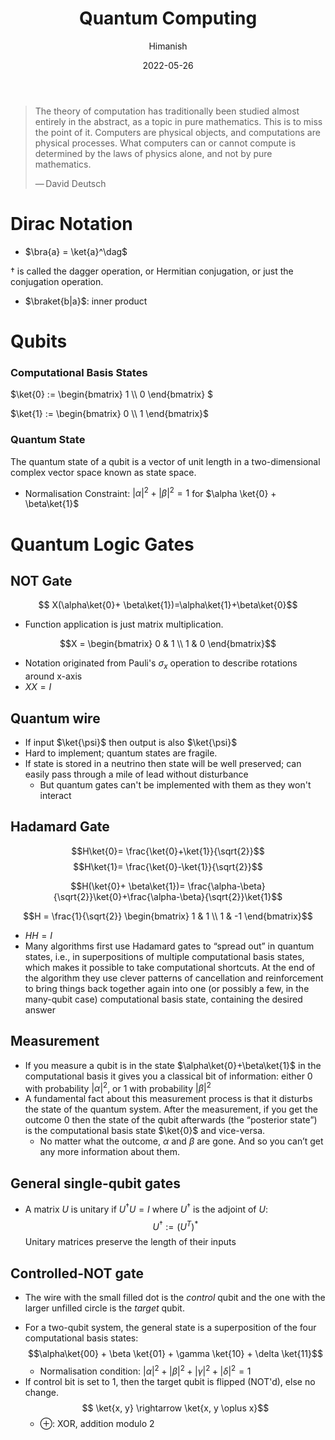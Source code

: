 #+title: Quantum Computing
#+date: 2022-05-26
#+author: Himanish

#+hugo_section: notes
#+hugo_categories: phy cs
#+hugo_menu: :menu "main" :weight 2001

#+startup: content

#+hugo_base_dir: ../
#+hugo_section: ./

#+hugo_weight: auto
#+hugo_auto_set_lastmod: t
#+hugo_custom_front_matter: :mathjax t
#+hugo_paired_shortcodes: %sidenote

#+begin_quote
The theory of computation has traditionally been studied almost entirely in the abstract, as a topic in pure mathematics. This is to miss the point of it. Computers are physical objects, and computations are physical processes. What computers can or cannot compute is determined by the laws of physics alone, and not by pure mathematics.

— David Deutsch
#+end_quote

* Dirac Notation
- \(\bra{a} = \ket{a}^\dag\)
#+begin_sidenote
\(\dag\) is called the dagger operation, or Hermitian conjugation, or just the conjugation operation.
#+end_sidenote
- \(\braket{b|a}\): inner product
* Qubits
*** Computational Basis States
\(\ket{0} := \begin{bmatrix} 1 \\ 0 \end{bmatrix}
\)

\(\ket{1} := \begin{bmatrix} 0 \\ 1 \end{bmatrix}\)
*** Quantum State
The quantum state of a qubit is a vector of unit length in a two-dimensional complex vector space known as state space.
- Normalisation Constraint: \(|\alpha|^2+|\beta|^2 = 1\) for \(\alpha \ket{0} + \beta\ket{1}\)
* Quantum Logic Gates
** NOT Gate
\[ X(\alpha\ket{0}+ \beta\ket{1})=\alpha\ket{1}+\beta\ket{0}\]
- Function application is just matrix multiplication.
\[X = \begin{bmatrix} 0 & 1 \\ 1 & 0 \end{bmatrix}\]
- Notation originated from Pauli's \(\sigma_x\) operation to describe rotations around x-axis
- \(XX = I\)
** Quantum wire
- If input \(\ket{\psi}\) then output is also \(\ket{\psi}\)
- Hard to implement; quantum states are fragile.
- If state is stored in a neutrino then state will be well preserved; can easily pass through a mile of lead without disturbance
  - But quantum gates can't be implemented with them as they won't interact
** Hadamard Gate
 \[H\ket{0}= \frac{\ket{0}+\ket{1}}{\sqrt{2}}\]
 \[H\ket{1}= \frac{\ket{0}-\ket{1}}{\sqrt{2}}\]

 \[H(\ket{0}+ \beta\ket{1})= \frac{\alpha-\beta}{\sqrt{2}}\ket{0}+\frac{\alpha-\beta}{\sqrt{2}}\ket{1}\]

\[H = \frac{1}{\sqrt{2}} \begin{bmatrix} 1 & 1 \\ 1 & -1 \end{bmatrix}\]
- \(HH = I\)
- Many algorithms first use Hadamard gates to “spread out” in quantum states, i.e., in superpositions of multiple computational basis states, which makes it possible to take computational shortcuts.  At the end of the algorithm they use clever patterns of cancellation and reinforcement to bring things back together again into one (or possibly a few, in the many-qubit case) computational basis state, containing the desired answer
** Measurement
- If you measure a qubit is in the state \(\alpha\ket{0}+\beta\ket{1}\) in the computational basis it gives you a classical bit of information: either 0 with probability \(|\alpha|^2\), or 1 with probability \(|\beta|^2\)
- A fundamental fact about this measurement process is that it disturbs the state of the quantum system.  After the measurement, if you get the outcome 0 then the state of the qubit afterwards (the “posterior state”) is the computational basis state \(\ket{0}\) and vice-versa.
  - No matter what the outcome, \(\alpha\) and \(\beta\) are gone. And so you can’t get any more information about them.
** General single-qubit gates
- A matrix  \(U\) is unitary if \(U^{\dag}U = I\) where \(U^{\dag}\) is the adjoint of  \(U\): \[U^{\dag} := (U^T)^*\]
 Unitary matrices preserve the length of their inputs
** Controlled-NOT gate
- The wire with the small filled dot is the /control/ qubit and the one with the larger unfilled circle is the /target/ qubit.
[[/images/cnot-gate.png]]
- For a two-qubit system, the general state is a superposition of the four computational basis states: \[\alpha\ket{00} + \beta \ket{01} + \gamma \ket{10} + \delta \ket{11}\]
  - Normalisation condition: \(|\alpha|^2+|\beta|^2+|\gamma|^2+|\delta|^2 = 1\)
- If control bit is set to 1, then the target qubit is flipped (NOT'd), else no change.  \[ \ket{x, y} \rightarrow \ket{x, y \oplus x}\]
  - \(\oplus\): XOR, addition modulo 2

